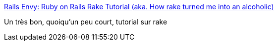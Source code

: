 :jbake-type: post
:jbake-status: published
:jbake-title: Rails Envy: Ruby on Rails Rake Tutorial (aka. How rake turned me into an alcoholic)
:jbake-tags: build,coding,développement,documentation,exemple,programming,ruby,reference,rake,_mois_mars,_année_2008
:jbake-date: 2008-03-04
:jbake-depth: ../
:jbake-uri: shaarli/1204627050000.adoc
:jbake-source: https://nicolas-delsaux.hd.free.fr/Shaarli?searchterm=http%3A%2F%2Fwww.railsenvy.com%2F2007%2F6%2F11%2Fruby-on-rails-rake-tutorial&searchtags=build+coding+d%C3%A9veloppement+documentation+exemple+programming+ruby+reference+rake+_mois_mars+_ann%C3%A9e_2008
:jbake-style: shaarli

http://www.railsenvy.com/2007/6/11/ruby-on-rails-rake-tutorial[Rails Envy: Ruby on Rails Rake Tutorial (aka. How rake turned me into an alcoholic)]

Un très bon, quoiqu'un peu court, tutorial sur rake
